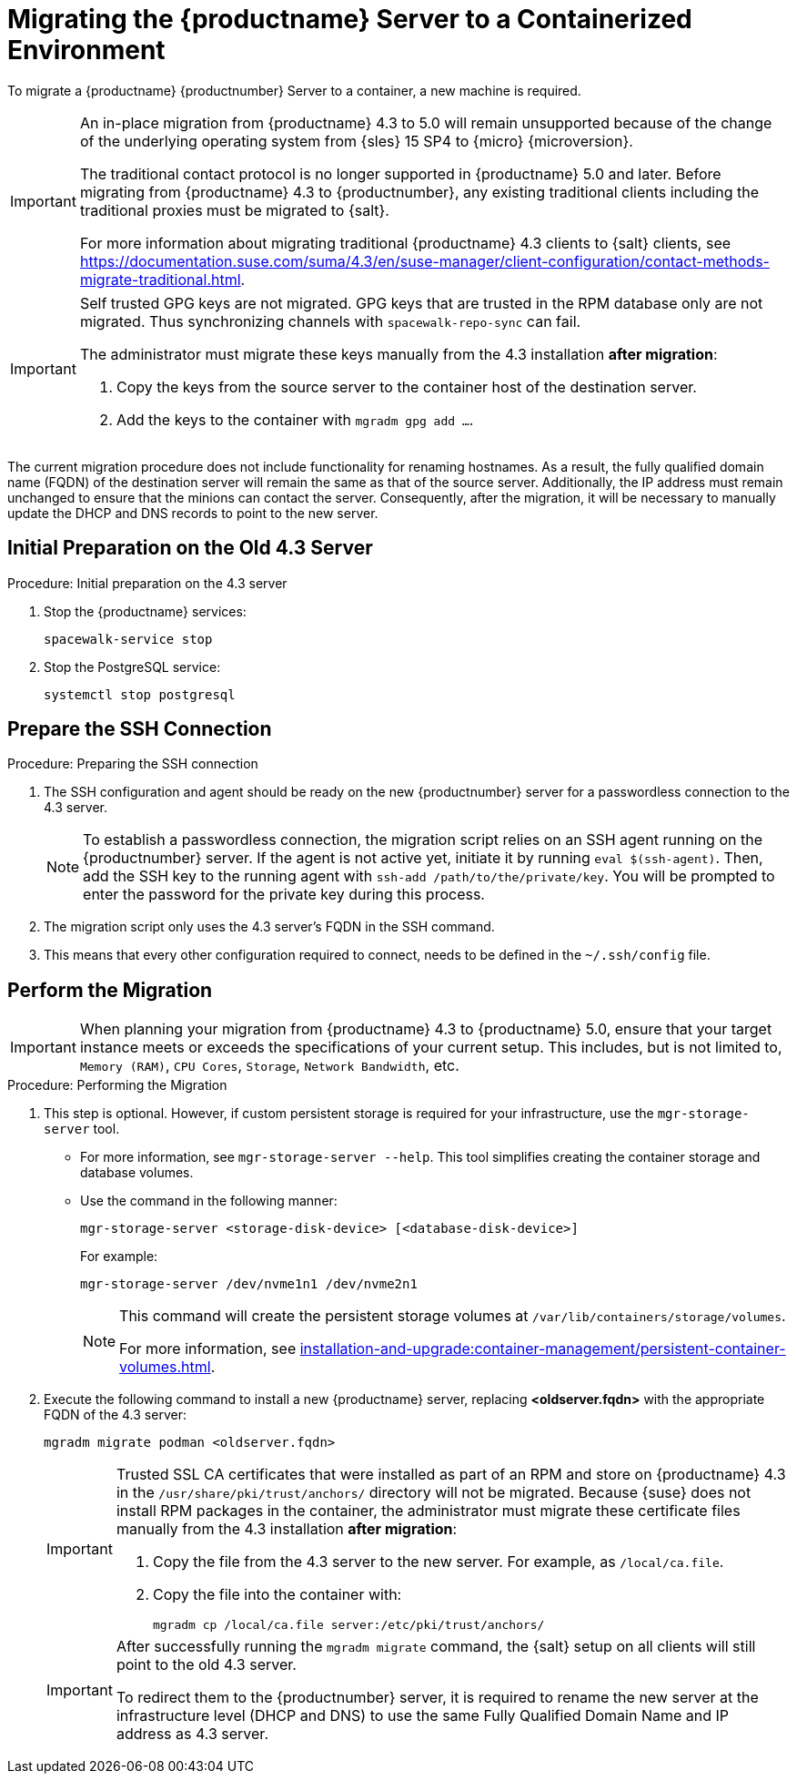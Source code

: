 = Migrating the {productname} Server to a Containerized Environment
ifeval::[{uyuni-content} == true]
:noindex:
endif::[]

// We need to figure out which SUMA versions prior to the container release can or should be migrated. Something like any version prior to yyyy.mm and later than.

To migrate a {productname} {productnumber} Server to a container, a new machine is required.


[IMPORTANT]
====
An in-place migration from {productname} 4.3 to 5.0 will remain unsupported because of the change of the underlying operating system from {sles} 15 SP4 to {micro} {microversion}.

The traditional contact protocol is no longer supported in {productname} 5.0 and later.
Before migrating from {productname} 4.3 to {productnumber}, any existing traditional clients including the traditional proxies must be migrated to {salt}.

For more information about migrating traditional {productname} 4.3 clients to {salt} clients, see https://documentation.suse.com/suma/4.3/en/suse-manager/client-configuration/contact-methods-migrate-traditional.html.
====



[IMPORTANT]
====
Self trusted GPG keys are not migrated.
GPG keys that are trusted in the RPM database only are not migrated.
Thus synchronizing channels with [command]``spacewalk-repo-sync`` can fail.

The administrator must migrate these keys manually from the 4.3 installation **after migration**:

1. Copy the keys from the source server to the container host of the destination server.
2. Add the keys to the container with [command]``mgradm gpg add ...``.
====

The current migration procedure does not include functionality for renaming hostnames. 
As a result, the fully qualified domain name (FQDN) of the destination server will remain the same as that of the source server. 
Additionally, the IP address must remain unchanged to ensure that the minions can contact the server. 
Consequently, after the migration, it will be necessary to manually update the DHCP and DNS records to point to the new server.


== Initial Preparation on the Old 4.3 Server

.Procedure: Initial preparation on the 4.3 server
. Stop the {productname} services:
+

----
spacewalk-service stop
----

. Stop the PostgreSQL service:
+

----
systemctl stop postgresql
----


== Prepare the SSH Connection

.Procedure: Preparing the SSH connection
. The SSH configuration and agent should be ready on the new {productnumber} server for a passwordless connection to the 4.3 server.
+

[NOTE]
====
To establish a passwordless connection, the migration script relies on an SSH agent running on the {productnumber} server.
If the agent is not active yet, initiate it by running [command]``eval $(ssh-agent)``.
Then, add the SSH key to the running agent with [command]``ssh-add /path/to/the/private/key``.
You will be prompted to enter the password for the private key during this process.
====

. The migration script only uses the 4.3 server's FQDN in the SSH command.

. This means that every other configuration required to connect, needs to be defined in the [path]``~/.ssh/config`` file.


== Perform the Migration

[IMPORTANT]
====
When planning your migration from {productname} 4.3 to {productname} 5.0, ensure that your target instance meets or exceeds the specifications of your current setup.
This includes, but is not limited to, [literal]``Memory (RAM)``, [literal]``CPU Cores``, [literal]``Storage``, [literal]``Network Bandwidth``, etc.
====

.Procedure: Performing the Migration
. This step is optional.
However, if custom persistent storage is required for your infrastructure, use the [command]``mgr-storage-server`` tool.
** For more information, see [command]``mgr-storage-server --help``.
This tool simplifies creating the container storage and database volumes.

** Use the command in the following manner:
+

----
mgr-storage-server <storage-disk-device> [<database-disk-device>]
----
+
For example:
+
----
mgr-storage-server /dev/nvme1n1 /dev/nvme2n1
----
+
[NOTE]
====
This command will create the persistent storage volumes at [path]``/var/lib/containers/storage/volumes``.

For more information, see xref:installation-and-upgrade:container-management/persistent-container-volumes.adoc[].
====
. Execute the following command to install a new {productname} server, replacing **<oldserver.fqdn>** with the appropriate FQDN of the 4.3 server:
+

----
mgradm migrate podman <oldserver.fqdn>
----
+

[IMPORTANT]
====
Trusted SSL CA certificates that were installed as part of an RPM and store on {productname} 4.3 in the [path]``/usr/share/pki/trust/anchors/`` directory will not be migrated.
Because {suse} does not install RPM packages in the container, the administrator must migrate these certificate files manually from the 4.3 installation **after migration**:

1. Copy the file from the 4.3 server to the new server.
   For example, as [path]``/local/ca.file``.

2. Copy the file into the container with:
+

----
mgradm cp /local/ca.file server:/etc/pki/trust/anchors/
----
====
+

[IMPORTANT]
====
After successfully running the [command]``mgradm migrate`` command, the {salt} setup on all clients will still point to the old 4.3 server.

To redirect them to the {productnumber} server, it is required to rename the new server at the infrastructure level (DHCP and DNS) to use the same Fully Qualified Domain Name and IP address as 4.3 server.
====

// uncomment when kubernetes support is added
//----
//mgradm migrate kubernetes <source.fqdn>
//----
